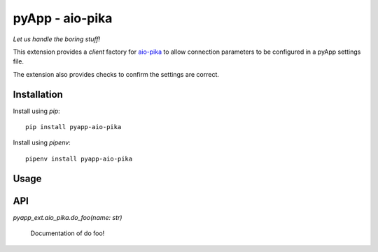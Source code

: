################
pyApp - aio-pika
################

*Let us handle the boring stuff!*

.. image:: https://img.shields.io/badge/code%20style-black-000000.svg
   :target: https://github.com/ambv/black
      :alt: Once you go Black...

This extension provides a *client* factory for
`aio-pika <https://github.com/mosquito/aio-pika>`_ to allow connection parameters
to be configured in a pyApp settings file.

The extension also provides checks to confirm the settings are correct.


Installation
============

Install using *pip*::

    pip install pyapp-aio-pika

Install using *pipenv*::

    pipenv install pyapp-aio-pika


Usage
=====


API
===

`pyapp_ext.aio_pika.do_foo(name: str)`

    Documentation of do foo!

